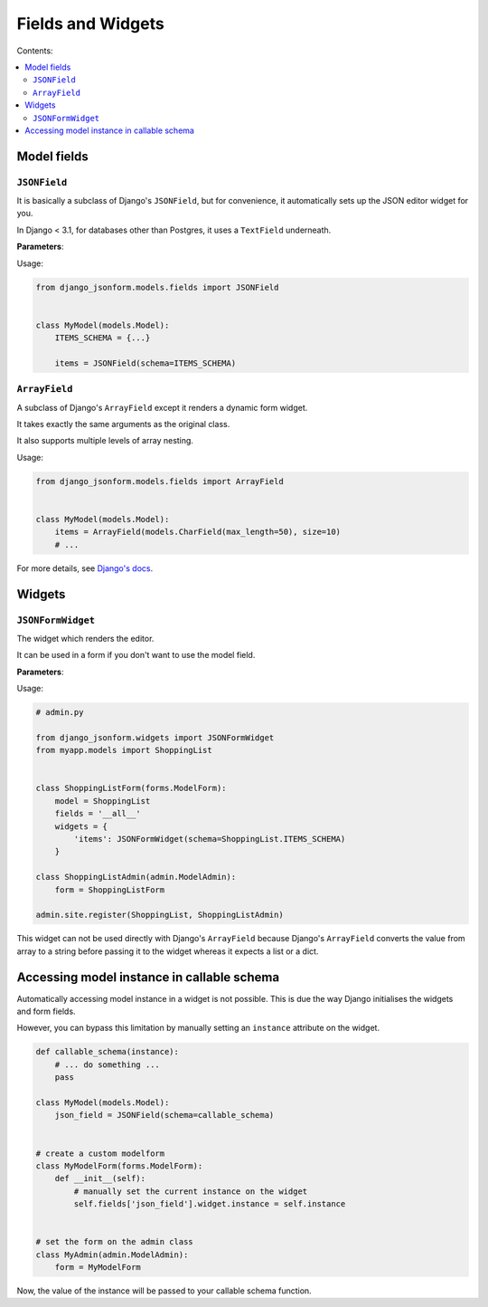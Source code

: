Fields and Widgets
==================

Contents:

.. contents::
    :depth: 2
    :local:
    :backlinks: none

Model fields
------------

.. module:: django_jsonform.models.fields
    :synopsis: Model fields


``JSONField``
~~~~~~~~~~~~~

.. class:: JSONField(schema=None, pre_save_hook=None, file_handler=None, **options)
    
.. versionadded:: 2.0

It is basically a subclass of Django's ``JSONField``, but for convenience,
it automatically sets up the JSON editor widget for you.


In Django < 3.1, for databases other than Postgres, it uses a ``TextField``
underneath.

**Parameters**:

.. attribute:: schema
    :type: dict, callable

    A ``dict`` or a callable object specifying the schema for the current field.

    A callable is useful for :ref:`specifying dynamic choices <dynamic choices>`.

    The callable function may optionally receive the current model instance. See:
    :ref:`Accessing model instance in callable schema`.

    .. versionchanged:: 2.1
        The ability to provide a callable was added.

    .. versionchanged:: 2.8
        Callable schema may receive an ``instance`` argument.

.. attribute:: pre_save_hook
    :type: callable

    .. versionadded:: 2.10

    (Optional) Sometimes you may wish to transform the JSON data before saving
    in the database.

    For that purpose, you can provide a callable through this argument which
    will be called before saving the field's value in the database.

    The ``pre_save_hook`` callable will receive the current value of the field
    as the only argument. It must return the value which you intend to save in
    the database.

    .. code-block::

        def pre_save_hook(value):
            # do something with the value ...
            return value


        class MyModel(...):
            items = JSONField(schema=..., pre_save_hook=pre_save_hook)

.. attribute:: file_handler
    :type: callable

    .. versionadded:: 2.11

    (Optional) Provide a the url of the view for handling file uploads. See :ref:`document
    on uploading files <file url>` for usage.

.. attribute:: **options

    This ``JSONField`` accepts all the arguments accepted by Django's
    ``JSONField``, such as a custom ``encoder`` or ``decoder``.

    For details about other parameters, options and attributes of the
    ``JSONField``, see `Django's docs
    <https://docs.djangoproject.com/en/stable/ref/models/fields/#django.db.models.JSONField>`__.

Usage:

.. code-block:: python

    from django_jsonform.models.fields import JSONField


    class MyModel(models.Model):
        ITEMS_SCHEMA = {...}

        items = JSONField(schema=ITEMS_SCHEMA)


``ArrayField``
~~~~~~~~~~~~~~

.. class:: ArrayField(base_field, size=None, **options)

.. versionadded:: 2.0

A subclass of Django's ``ArrayField`` except it renders a dynamic form widget.

It takes exactly the same arguments as the original class.

It also supports multiple levels of array nesting.

Usage:

.. code-block:: python

    from django_jsonform.models.fields import ArrayField


    class MyModel(models.Model):
        items = ArrayField(models.CharField(max_length=50), size=10)
        # ...

For more details, see
`Django's docs <https://docs.djangoproject.com/en/stable/ref/contrib/postgres/fields/#arrayfield>`__.


Widgets
-------

.. module:: django_jsonform.widgets
    :synopsis: Widgets


``JSONFormWidget``
~~~~~~~~~~~~~~~~~~

.. class:: JSONFormWidget(schema, model_name='')
    
The widget which renders the editor.

It can be used in a form if you don't want to use the model field.

**Parameters**:

.. attribute:: schema
    :type: dict, callable

    A ``dict`` or a callable object specifying the schema for the current field.

    A callable is useful for :ref:`specifying dynamic choices <dynamic choices>`.

    The callable function may optionally receive the current model instance.
    See: :ref:`Accessing model instance in callable schema`.

    .. versionchanged:: 2.1
        The ability to provide a callable was added.

    .. versionchanged:: 2.8
        Callable schema may receive an ``instance`` argument.

.. attribute:: model_name
    :type: str

    (Optional). The name of the model. It is passed to the file upload handler
    so that you can identify which model is requesting the file upload.

    See :ref:`Handling file uploads` for more details.

Usage:

.. code-block:: python

    # admin.py

    from django_jsonform.widgets import JSONFormWidget
    from myapp.models import ShoppingList


    class ShoppingListForm(forms.ModelForm):
        model = ShoppingList
        fields = '__all__'
        widgets = {
            'items': JSONFormWidget(schema=ShoppingList.ITEMS_SCHEMA)
        }

    class ShoppingListAdmin(admin.ModelAdmin):
        form = ShoppingListForm

    admin.site.register(ShoppingList, ShoppingListAdmin)


This widget can not be used directly with Django's ``ArrayField`` because
Django's ``ArrayField`` converts the value from array to a string before passing
it to the widget whereas it expects a list or a dict.


Accessing model instance in callable schema
-------------------------------------------

.. versionadded:: 2.8

Automatically accessing model instance in a widget is not possible. This is due
the way Django initialises the widgets and form fields.

However, you can bypass this limitation by manually setting an ``instance``
attribute on the widget.

.. code-block::

    def callable_schema(instance):
        # ... do something ...
        pass

    class MyModel(models.Model):
        json_field = JSONField(schema=callable_schema)


    # create a custom modelform
    class MyModelForm(forms.ModelForm):
        def __init__(self):
            # manually set the current instance on the widget
            self.fields['json_field'].widget.instance = self.instance


    # set the form on the admin class
    class MyAdmin(admin.ModelAdmin):
        form = MyModelForm

Now, the value of the instance will be passed to your callable schema function.
